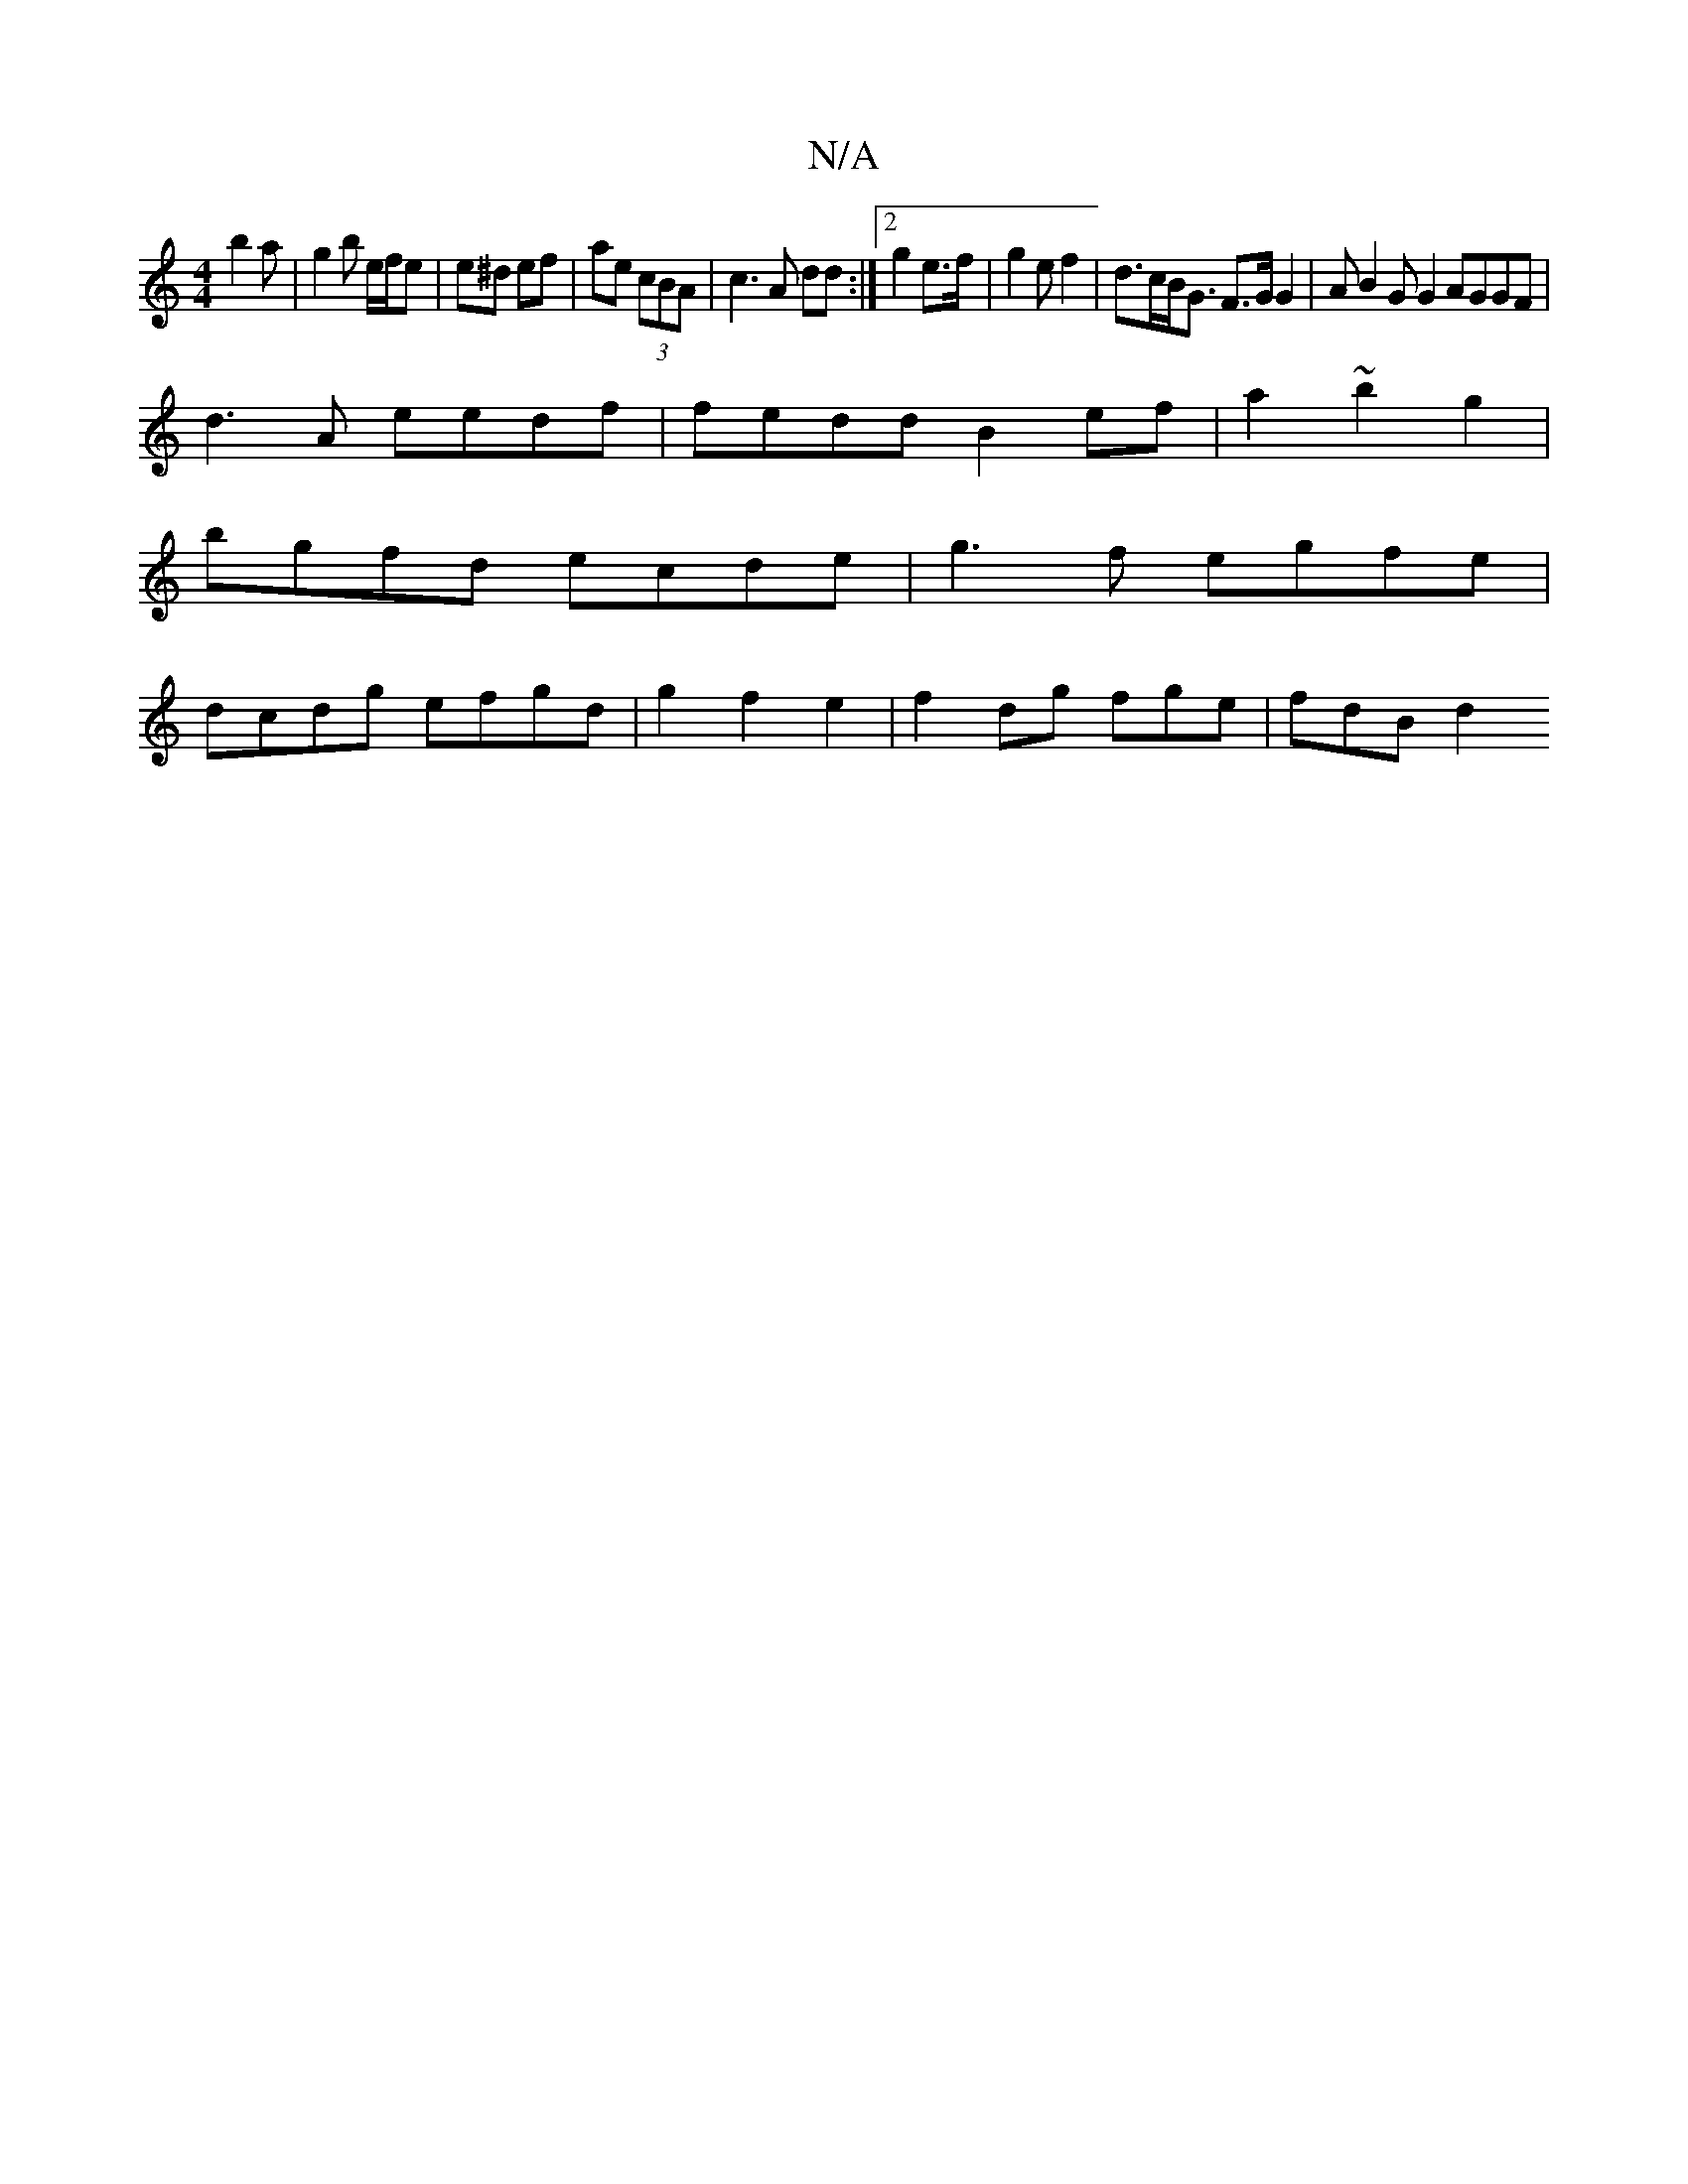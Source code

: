 X:1
T:N/A
M:4/4
R:N/A
K:Cmajor
b2a | g2 b e/f/e | e^d ef | ae (3cBA | c3 A dd :|2 g2 e>f | g2 e f2 | d>cB<G F>G G2 | AB2 G G2 AGGF |
d3A eedf | fedd B2 ef | a2 ~b2 g2 |
bgfd ecde |g3f egfe |
dcdg efgd | g2f2 e2 | f2 dg fge | fdB d2